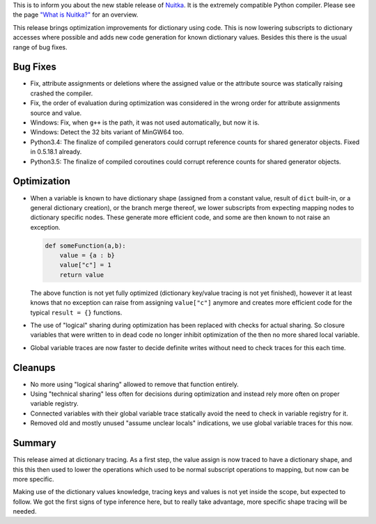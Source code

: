 This is to inform you about the new stable release of `Nuitka <http://nuitka.net>`_. It is the extremely compatible Python compiler. Please see the page `"What is Nuitka?" </pages/overview.html>`_ for an overview.

This release brings optimization improvements for dictionary using code. This
is now lowering subscripts to dictionary accesses where possible and adds new
code generation for known dictionary values. Besides this there is the usual
range of bug fixes.

Bug Fixes
---------

- Fix, attribute assignments or deletions where the assigned value or the
  attribute source was statically raising crashed the compiler.

- Fix, the order of evaluation during optimization was considered in the wrong
  order for attribute assignments source and value.

- Windows: Fix, when ``g++`` is the path, it was not used automatically, but
  now it is.

- Windows: Detect the 32 bits variant of MinGW64 too.

- Python3.4: The finalize of compiled generators could corrupt reference counts
  for shared generator objects. Fixed in 0.5.18.1 already.

- Python3.5: The finalize of compiled coroutines could corrupt reference counts
  for shared generator objects.

Optimization
------------

- When a variable is known to have dictionary shape (assigned from a constant
  value, result of ``dict`` built-in, or a general dictionary creation), or
  the branch merge thereof, we lower subscripts from expecting mapping nodes
  to dictionary specific nodes. These generate more efficient code, and some
  are then known to not raise an exception.

  .. code-block:: python

    def someFunction(a,b):
        value = {a : b}
        value["c"] = 1
        return value

  The above function is not yet fully optimized (dictionary key/value tracing
  is not yet finished), however it at least knows that no exception can raise
  from assigning ``value["c"]`` anymore and creates more efficient code for the
  typical ``result = {}`` functions.

- The use of "logical" sharing during optimization has been replaced with checks
  for actual sharing. So closure variables that were written to in dead code no
  longer inhibit optimization of the then no more shared local variable.

- Global variable traces are now faster to decide definite writes without need
  to check traces for this each time.

Cleanups
--------

- No more using "logical sharing" allowed to remove that function entirely.

- Using "technical sharing" less often for decisions during optimization and
  instead rely more often on proper variable registry.

- Connected variables with their global variable trace statically avoid the
  need to check in variable registry for it.

- Removed old and mostly unused  "assume unclear locals" indications, we use
  global variable traces for this now.

Summary
-------

This release aimed at dictionary tracing. As a first step, the value assign is
now traced to have a dictionary shape, and this this then used to lower the
operations which used to be normal subscript operations to mapping, but now
can be more specific.

Making use of the dictionary values knowledge, tracing keys and values is not
yet inside the scope, but expected to follow. We got the first signs of type
inference here, but to really take advantage, more specific shape tracing will
be needed.
